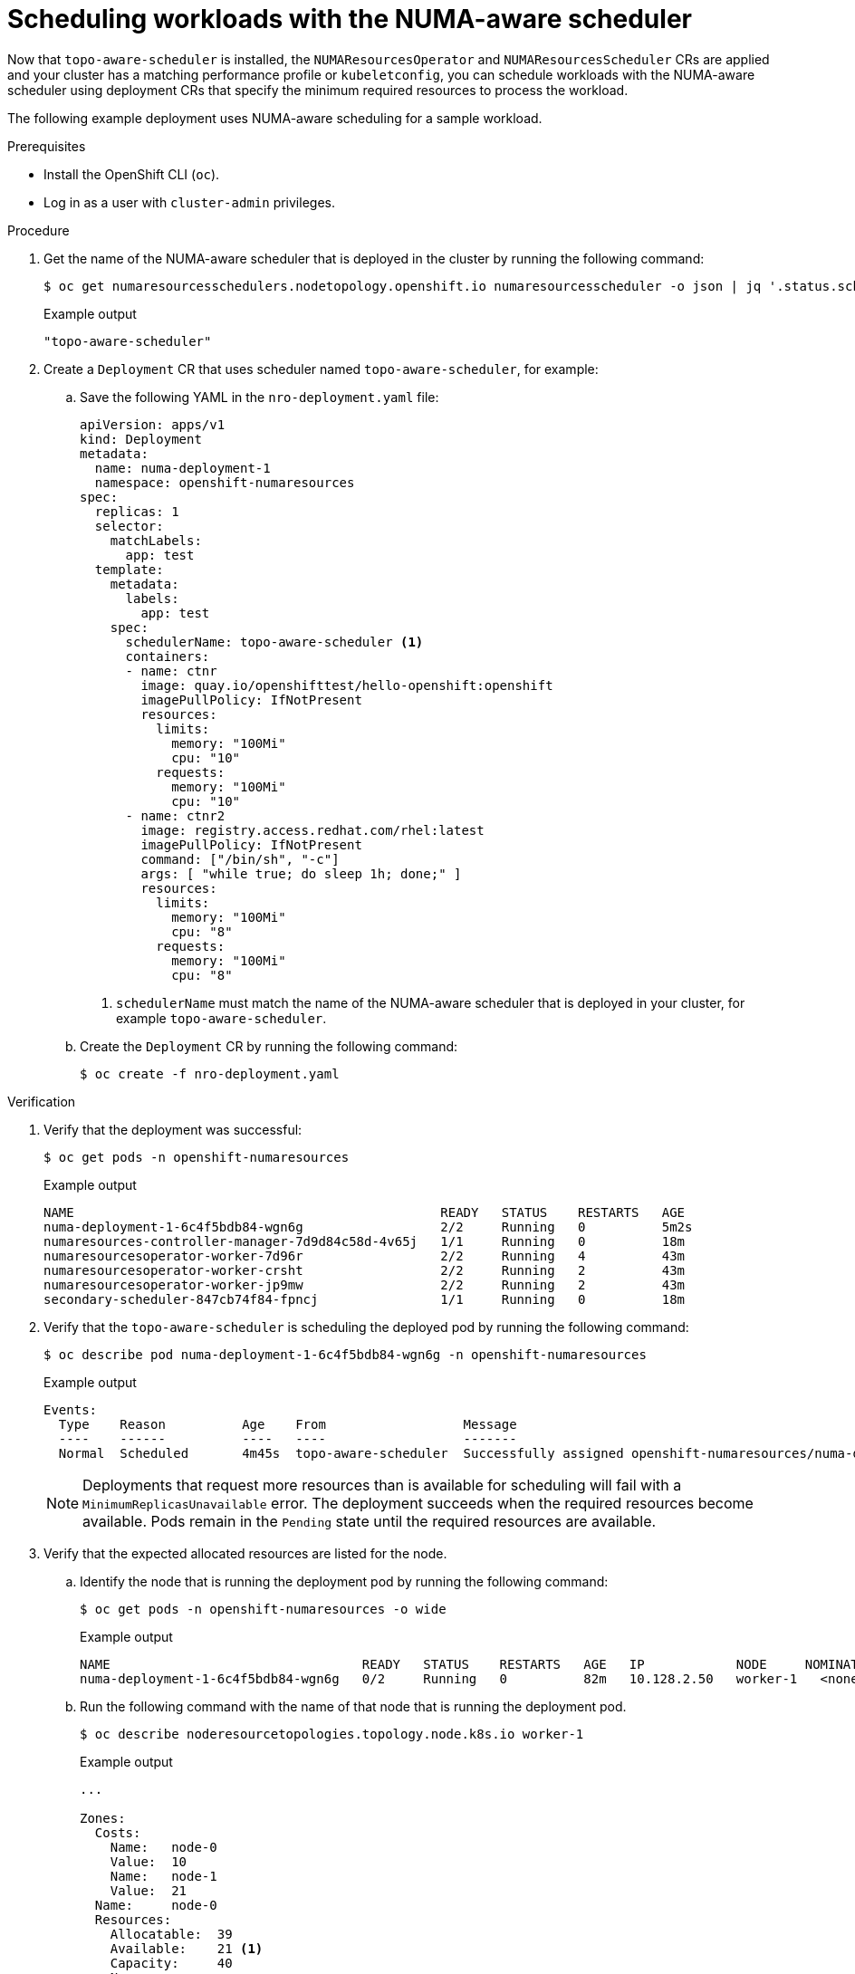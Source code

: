 // Module included in the following assemblies:
//
// *scalability_and_performance/cnf-numa-aware-scheduling.adoc

:_mod-docs-content-type: PROCEDURE
[id="cnf-scheduling-numa-aware-workloads_{context}"]
= Scheduling workloads with the NUMA-aware scheduler

Now that `topo-aware-scheduler` is installed, the `NUMAResourcesOperator` and `NUMAResourcesScheduler` CRs are applied and your cluster has a matching performance profile or `kubeletconfig`, you can schedule workloads with the NUMA-aware scheduler using deployment CRs that specify the minimum required resources to process the workload.

The following example deployment uses NUMA-aware scheduling for a sample workload.

.Prerequisites

* Install the OpenShift CLI (`oc`).

* Log in as a user with `cluster-admin` privileges.

.Procedure

. Get the name of the NUMA-aware scheduler that is deployed in the cluster by running the following command:
+
[source,terminal]
----
$ oc get numaresourcesschedulers.nodetopology.openshift.io numaresourcesscheduler -o json | jq '.status.schedulerName'
----
+
.Example output
[source,terminal]
----
"topo-aware-scheduler"
----

. Create a `Deployment` CR that uses scheduler named `topo-aware-scheduler`, for example:

.. Save the following YAML in the `nro-deployment.yaml` file:
+
[source,yaml]
----
apiVersion: apps/v1
kind: Deployment
metadata:
  name: numa-deployment-1
  namespace: openshift-numaresources
spec:
  replicas: 1
  selector:
    matchLabels:
      app: test
  template:
    metadata:
      labels:
        app: test
    spec:
      schedulerName: topo-aware-scheduler <1>
      containers:
      - name: ctnr
        image: quay.io/openshifttest/hello-openshift:openshift
        imagePullPolicy: IfNotPresent
        resources:
          limits:
            memory: "100Mi"
            cpu: "10"
          requests:
            memory: "100Mi"
            cpu: "10"
      - name: ctnr2
        image: registry.access.redhat.com/rhel:latest
        imagePullPolicy: IfNotPresent
        command: ["/bin/sh", "-c"]
        args: [ "while true; do sleep 1h; done;" ]
        resources:
          limits:
            memory: "100Mi"
            cpu: "8"
          requests:
            memory: "100Mi"
            cpu: "8"
----
<1> `schedulerName` must match the name of the NUMA-aware scheduler that is deployed in your cluster, for example `topo-aware-scheduler`.

.. Create the `Deployment` CR by running the following command:
+
[source,terminal]
----
$ oc create -f nro-deployment.yaml
----

.Verification

. Verify that the deployment was successful:
+
[source,terminal]
----
$ oc get pods -n openshift-numaresources
----
+
.Example output
[source,terminal]
----
NAME                                                READY   STATUS    RESTARTS   AGE
numa-deployment-1-6c4f5bdb84-wgn6g                  2/2     Running   0          5m2s
numaresources-controller-manager-7d9d84c58d-4v65j   1/1     Running   0          18m
numaresourcesoperator-worker-7d96r                  2/2     Running   4          43m
numaresourcesoperator-worker-crsht                  2/2     Running   2          43m
numaresourcesoperator-worker-jp9mw                  2/2     Running   2          43m
secondary-scheduler-847cb74f84-fpncj                1/1     Running   0          18m
----

. Verify that the `topo-aware-scheduler` is scheduling the deployed pod by running the following command:
+
[source,terminal]
----
$ oc describe pod numa-deployment-1-6c4f5bdb84-wgn6g -n openshift-numaresources
----
+
.Example output
[source,terminal]
----
Events:
  Type    Reason          Age    From                  Message
  ----    ------          ----   ----                  -------
  Normal  Scheduled       4m45s  topo-aware-scheduler  Successfully assigned openshift-numaresources/numa-deployment-1-6c4f5bdb84-wgn6g to worker-1
----
+
[NOTE]
====
Deployments that request more resources than is available for scheduling will fail with a `MinimumReplicasUnavailable` error. The deployment succeeds when the required resources become available. Pods remain in the `Pending` state until the required resources are available.
====

. Verify that the expected allocated resources are listed for the node.

.. Identify the node that is running the deployment pod by running the following command:
+
[source,terminal]
----
$ oc get pods -n openshift-numaresources -o wide
----
+
.Example output
[source,terminal]
----
NAME                                 READY   STATUS    RESTARTS   AGE   IP            NODE     NOMINATED NODE   READINESS GATES
numa-deployment-1-6c4f5bdb84-wgn6g   0/2     Running   0          82m   10.128.2.50   worker-1   <none>  <none>
----
+
.. Run the following command with the name of that node that is running the deployment pod.
+
[source,terminal]
----
$ oc describe noderesourcetopologies.topology.node.k8s.io worker-1
----
+
.Example output
[source,terminal]
----
...

Zones:
  Costs:
    Name:   node-0
    Value:  10
    Name:   node-1
    Value:  21
  Name:     node-0
  Resources:
    Allocatable:  39
    Available:    21 <1>
    Capacity:     40
    Name:         cpu
    Allocatable:  6442450944
    Available:    6442450944
    Capacity:     6442450944
    Name:         hugepages-1Gi
    Allocatable:  134217728
    Available:    134217728
    Capacity:     134217728
    Name:         hugepages-2Mi
    Allocatable:  262415904768
    Available:    262206189568
    Capacity:     270146007040
    Name:         memory
  Type:           Node
----
<1> The `Available` capacity is reduced because of the resources that have been allocated to the guaranteed pod.
+
Resources consumed by guaranteed pods are subtracted from the available node resources listed under `noderesourcetopologies.topology.node.k8s.io`.

. Resource allocations for pods with a `Best-effort` or `Burstable` quality of service (`qosClass`) are not reflected in the NUMA node resources under `noderesourcetopologies.topology.node.k8s.io`. If a pod's consumed resources are not reflected in the node resource calculation, verify that the pod has `qosClass` of `Guaranteed` by running the following command:
+
[source,terminal]
----
$ oc get pod numa-deployment-1-6c4f5bdb84-wgn6g -n openshift-numaresources -o jsonpath="{ .status.qosClass }"
----
+
.Example output
[source,terminal]
----
Guaranteed
----
